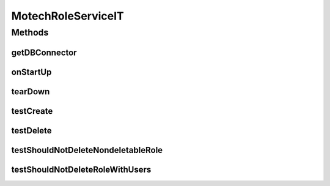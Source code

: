 .. java:import:: org.ektorp CouchDbConnector

.. java:import:: org.junit After

.. java:import:: org.junit Before

.. java:import:: org.junit Test

.. java:import:: org.junit.runner RunWith

.. java:import:: org.motechproject.security.authentication MotechPasswordEncoder

.. java:import:: org.motechproject.security.domain MotechUser

.. java:import:: org.motechproject.security.ex RoleHasUserException

.. java:import:: org.motechproject.security.model RoleDto

.. java:import:: org.motechproject.security.repository AllMotechRoles

.. java:import:: org.motechproject.security.repository AllMotechRolesCouchdbImpl

.. java:import:: org.motechproject.security.repository AllMotechUsers

.. java:import:: org.motechproject.security.repository AllMotechUsersCouchdbImpl

.. java:import:: org.motechproject.testing.utils SpringIntegrationTest

.. java:import:: org.springframework.beans.factory.annotation Autowired

.. java:import:: org.springframework.beans.factory.annotation Qualifier

.. java:import:: org.springframework.security.authentication AuthenticationManager

.. java:import:: org.springframework.test.context ContextConfiguration

.. java:import:: org.springframework.test.context.junit4 SpringJUnit4ClassRunner

.. java:import:: java.util Locale

MotechRoleServiceIT
===================

.. java:package:: org.motechproject.security.service
   :noindex:

.. java:type:: @RunWith @ContextConfiguration public class MotechRoleServiceIT extends SpringIntegrationTest

Methods
-------
getDBConnector
^^^^^^^^^^^^^^

.. java:method:: @Override public CouchDbConnector getDBConnector()
   :outertype: MotechRoleServiceIT

onStartUp
^^^^^^^^^

.. java:method:: @Before public void onStartUp()
   :outertype: MotechRoleServiceIT

tearDown
^^^^^^^^

.. java:method:: @After public void tearDown()
   :outertype: MotechRoleServiceIT

testCreate
^^^^^^^^^^

.. java:method:: @Test public void testCreate()
   :outertype: MotechRoleServiceIT

testDelete
^^^^^^^^^^

.. java:method:: @Test public void testDelete()
   :outertype: MotechRoleServiceIT

testShouldNotDeleteNondeletableRole
^^^^^^^^^^^^^^^^^^^^^^^^^^^^^^^^^^^

.. java:method:: @Test public void testShouldNotDeleteNondeletableRole()
   :outertype: MotechRoleServiceIT

testShouldNotDeleteRoleWithUsers
^^^^^^^^^^^^^^^^^^^^^^^^^^^^^^^^

.. java:method:: @Test public void testShouldNotDeleteRoleWithUsers()
   :outertype: MotechRoleServiceIT

